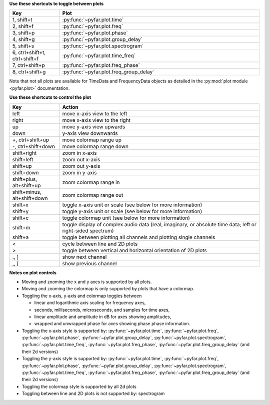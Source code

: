 **Use these shortcuts to toggle between plots**

.. list-table::
   :widths: 25 100
   :header-rows: 1

   * - Key
     - Plot
   * - 1, shift+t
     - :py:func:`~pyfar.plot.time`
   * - 2, shift+f
     - :py:func:`~pyfar.plot.freq`
   * - 3, shift+p
     - :py:func:`~pyfar.plot.phase`
   * - 4, shift+g
     - :py:func:`~pyfar.plot.group_delay`
   * - 5, shift+s
     - :py:func:`~pyfar.plot.spectrogram`
   * - 6, ctrl+shift+t, ctrl+shift+f
     - :py:func:`~pyfar.plot.time_freq`
   * - 7, ctrl+shift+p
     - :py:func:`~pyfar.plot.freq_phase`
   * - 8, ctrl+shift+g
     - :py:func:`~pyfar.plot.freq_group_delay`

Note that not all plots are available for TimeData and FrequencyData objects as detailed in the :py:mod:`plot module <pyfar.plot>` documentation.

**Use these shortcuts to control the plot**

.. list-table::
   :widths: 25 100
   :header-rows: 1

   * - Key
     - Action
   * - left
     - move x-axis view to the left
   * - right
     - move x-axis view to the right
   * - up
     - move y-axis view upwards
   * - down
     - y-axis view downwards
   * - +, ctrl+shift+up
     - move colormap range up
   * - -, ctrl+shift+down
     - move colormap range down
   * - shift+right
     - zoom in x-axis
   * - shift+left
     - zoom out x-axis
   * - shift+up
     - zoom out y-axis
   * - shift+down
     - zoom in y-axis
   * - shift+plus, alt+shift+up
     - zoom colormap range in
   * - shift+minus, alt+shift+down
     - zoom colormap range out
   * - shift+x
     - toggle x-axis unit or scale (see below for more information)
   * - shift+y
     - toggle y-axis unit or scale (see below for more information)
   * - shift+c
     - toggle colormap unit (see below for more information)
   * - shift+m
     - toggle display of complex audio data (real, imaginary, or absolute time data; left or right-sided spectrum)
   * - shift+a
     - toggle between plotting all channels and plotting single channels
   * - <
     - cycle between line and 2D plots
   * - >
     - toggle between vertical and horizontal orientation of 2D plots
   * - ., ]
     - show next channel
   * - ,, [
     - show previous channel

**Notes on plot controls**

- Moving and zooming the x and y axes is supported by all plots.
- Moving and zooming the colormap is only supported by plots that have a colormap.
- Toggling the x-axis, y-axis and colormap toggles between

  - linear and logarithmic axis scaling for frequency axes,
  - seconds, milliseconds, microseconds, and samples for time axes,
  - linear amplitude and amplitude in dB for axes showing amplitudes,
  - wrapped and unwrapped phase for axes showing phase phase information.

- Toggling the x-axis style is supported by: :py:func:`~pyfar.plot.time`, :py:func:`~pyfar.plot.freq`, :py:func:`~pyfar.plot.phase`, :py:func:`~pyfar.plot.group_delay`, :py:func:`~pyfar.plot.spectrogram`, :py:func:`~pyfar.plot.time_freq`, :py:func:`~pyfar.plot.freq_phase`, :py:func:`~pyfar.plot.freq_group_delay` (and their 2d versions)
- Toggling the y-axis style is supported by: :py:func:`~pyfar.plot.time`, :py:func:`~pyfar.plot.freq`, :py:func:`~pyfar.plot.phase`, :py:func:`~pyfar.plot.group_delay`, :py:func:`~pyfar.plot.spectrogram`, :py:func:`~pyfar.plot.time_freq`, :py:func:`~pyfar.plot.freq_phase`, :py:func:`~pyfar.plot.freq_group_delay` (and their 2d versions)
- Toggling the colormap style is supported by all 2d plots
- Toggling between line and 2D plots is not supported by: spectrogram
